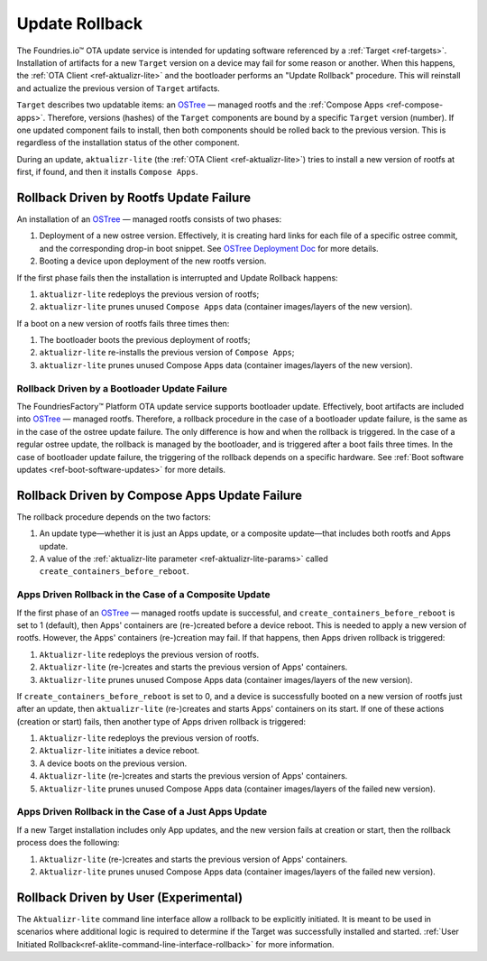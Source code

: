 .. _ref-update-rollback:

Update Rollback
===============

The Foundries.io™ OTA update service is intended for updating software referenced by a :ref:`Target <ref-targets>`.
Installation of artifacts for a new ``Target`` version on a device may fail for some reason or another.
When this happens, the :ref:`OTA Client <ref-aktualizr-lite>` and the bootloader performs an "Update Rollback" procedure.
This will reinstall and actualize the previous version of ``Target`` artifacts.

``Target`` describes two updatable items: an `OSTree`_ — managed rootfs and the :ref:`Compose Apps <ref-compose-apps>`.
Therefore, versions (hashes) of the ``Target`` components are bound by a specific ``Target`` version (number).
If one updated component fails to install, then both components should be rolled back to the previous version.
This is regardless of the installation status of the other component.

During an update, ``aktualizr-lite`` (the :ref:`OTA Client <ref-aktualizr-lite>`) tries to install a new version of rootfs at first, if found, and then it installs ``Compose Apps``.


Rollback Driven by Rootfs Update Failure
________________________________________

An installation of an `OSTree`_ — managed rootfs consists of two phases:

1. Deployment of a new ostree version.
   Effectively, it is creating hard links for each file of a specific ostree commit, and the corresponding drop-in boot snippet.
   See `OSTree Deployment Doc`_ for more details.
2. Booting a device upon deployment of the new rootfs version.


If the first phase fails then the installation is interrupted and Update Rollback happens:

1.  ``aktualizr-lite`` redeploys the previous version of rootfs;
2.  ``aktualizr-lite`` prunes unused ``Compose Apps`` data (container images/layers of the new version).

If a boot on a new version of rootfs fails three times then:

1. The bootloader boots the previous deployment of rootfs;
2. ``aktualizr-lite`` re-installs the previous version of ``Compose Apps``;
3. ``aktualizr-lite`` prunes unused Compose Apps data (container images/layers of the new version).

Rollback Driven by a Bootloader Update Failure
~~~~~~~~~~~~~~~~~~~~~~~~~~~~~~~~~~~~~~~~~~~~~~~~~~~~~~~~~~

The FoundriesFactory™ Platform OTA update service supports bootloader update.
Effectively, boot artifacts are included into `OSTree`_ — managed rootfs.
Therefore, a rollback procedure in the case of a bootloader update failure, is the same as in the case of the ostree update failure.
The only difference is how and when the rollback is triggered.
In the case of a regular ostree update, the rollback is managed by the bootloader, and is triggered after a boot fails three times.
In the case of bootloader update failure, the triggering of the rollback depends on a specific hardware.
See :ref:`Boot software updates <ref-boot-software-updates>` for more details.


Rollback Driven by Compose Apps Update Failure
______________________________________________

The rollback procedure depends on the two factors:

1. An update type—whether it is just an Apps update, or a composite update—that includes both rootfs and Apps update.
2. A value of the  :ref:`aktualizr-lite parameter <ref-aktualizr-lite-params>` called ``create_containers_before_reboot``.


Apps Driven Rollback in the Case of a Composite Update
~~~~~~~~~~~~~~~~~~~~~~~~~~~~~~~~~~~~~~~~~~~~~~~~~~~~~~~

If the first phase of an `OSTree`_ — managed rootfs update is successful, and ``create_containers_before_reboot`` is set to 1 (default), then Apps' containers are (re-)created before a device reboot.
This is needed to apply a new version of rootfs.
However, the Apps' containers (re-)creation may fail.
If that happens, then Apps driven rollback is triggered:

1. ``Aktualizr-lite`` redeploys the previous version of rootfs.
2. ``Aktualizr-lite`` (re-)creates and starts the previous version of Apps' containers.
3. ``Aktualizr-lite`` prunes unused Compose Apps data (container images/layers of the new version).

If ``create_containers_before_reboot`` is set to 0, and a device is successfully booted on a new version of rootfs just after an update, then ``aktualizr-lite`` (re-)creates and starts Apps' containers on its start.
If one of these actions (creation or start) fails, then another type of Apps driven rollback is triggered:

1. ``Aktualizr-lite`` redeploys the previous version of rootfs.
2. ``Aktualizr-lite`` initiates a device reboot.
3. A device boots on the previous version.
4. ``Aktualizr-lite`` (re-)creates and starts the previous version of Apps' containers.
5. ``Aktualizr-lite`` prunes unused Compose Apps data (container images/layers of the failed new version).


Apps Driven Rollback in the Case of a Just Apps Update
~~~~~~~~~~~~~~~~~~~~~~~~~~~~~~~~~~~~~~~~~~~~~~~~~~~~~~~

If a new Target installation includes only App updates, and the new version fails at creation or start, then the rollback process does the following:

1. ``Aktualizr-lite`` (re-)creates and starts the previous version of Apps' containers.
2. ``Aktualizr-lite`` prunes unused Compose Apps data (container images/layers of the failed new version).


Rollback Driven by User (Experimental)
______________________________________

The ``Aktualizr-lite`` command line interface allow a rollback to be explicitly initiated.
It is meant to be used in scenarios where additional logic is required to determine if the Target was successfully installed and started.
:ref:`User Initiated Rollback<ref-aklite-command-line-interface-rollback>` for more information.

.. _OSTree:
  https://github.com/ostreedev/ostree
.. _OSTree Deployment Doc:
  https://ostreedev.github.io/ostree/deployment
